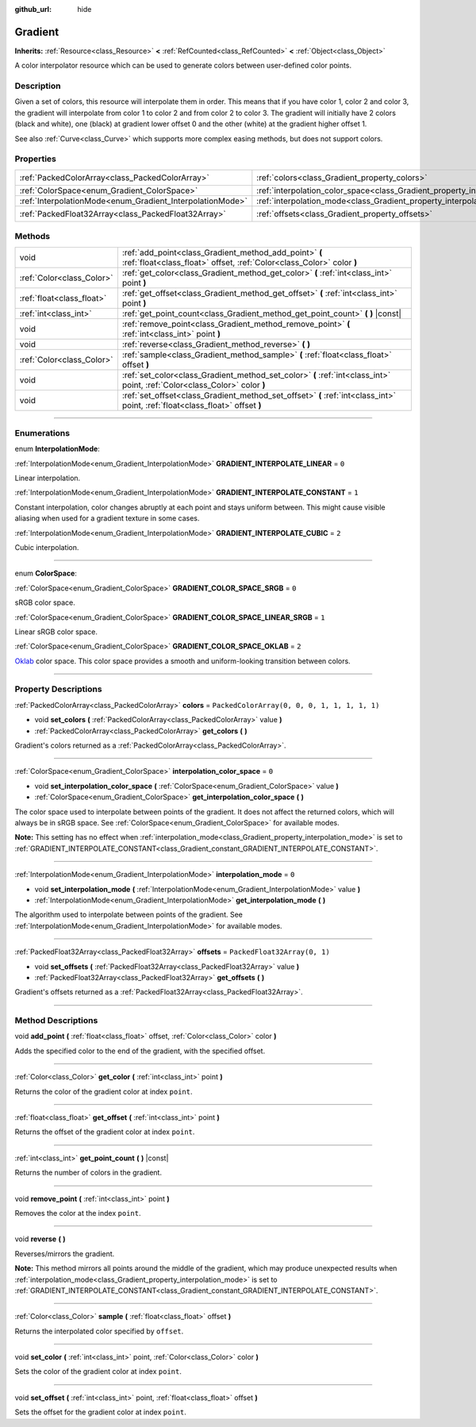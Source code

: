 :github_url: hide

.. DO NOT EDIT THIS FILE!!!
.. Generated automatically from Godot engine sources.
.. Generator: https://github.com/godotengine/godot/tree/master/doc/tools/make_rst.py.
.. XML source: https://github.com/godotengine/godot/tree/master/doc/classes/Gradient.xml.

.. _class_Gradient:

Gradient
========

**Inherits:** :ref:`Resource<class_Resource>` **<** :ref:`RefCounted<class_RefCounted>` **<** :ref:`Object<class_Object>`

A color interpolator resource which can be used to generate colors between user-defined color points.

.. rst-class:: classref-introduction-group

Description
-----------

Given a set of colors, this resource will interpolate them in order. This means that if you have color 1, color 2 and color 3, the gradient will interpolate from color 1 to color 2 and from color 2 to color 3. The gradient will initially have 2 colors (black and white), one (black) at gradient lower offset 0 and the other (white) at the gradient higher offset 1.

See also :ref:`Curve<class_Curve>` which supports more complex easing methods, but does not support colors.

.. rst-class:: classref-reftable-group

Properties
----------

.. table::
   :widths: auto

   +-----------------------------------------------------------+-------------------------------------------------------------------------------------+----------------------------------------------+
   | :ref:`PackedColorArray<class_PackedColorArray>`           | :ref:`colors<class_Gradient_property_colors>`                                       | ``PackedColorArray(0, 0, 0, 1, 1, 1, 1, 1)`` |
   +-----------------------------------------------------------+-------------------------------------------------------------------------------------+----------------------------------------------+
   | :ref:`ColorSpace<enum_Gradient_ColorSpace>`               | :ref:`interpolation_color_space<class_Gradient_property_interpolation_color_space>` | ``0``                                        |
   +-----------------------------------------------------------+-------------------------------------------------------------------------------------+----------------------------------------------+
   | :ref:`InterpolationMode<enum_Gradient_InterpolationMode>` | :ref:`interpolation_mode<class_Gradient_property_interpolation_mode>`               | ``0``                                        |
   +-----------------------------------------------------------+-------------------------------------------------------------------------------------+----------------------------------------------+
   | :ref:`PackedFloat32Array<class_PackedFloat32Array>`       | :ref:`offsets<class_Gradient_property_offsets>`                                     | ``PackedFloat32Array(0, 1)``                 |
   +-----------------------------------------------------------+-------------------------------------------------------------------------------------+----------------------------------------------+

.. rst-class:: classref-reftable-group

Methods
-------

.. table::
   :widths: auto

   +---------------------------+---------------------------------------------------------------------------------------------------------------------------------+
   | void                      | :ref:`add_point<class_Gradient_method_add_point>` **(** :ref:`float<class_float>` offset, :ref:`Color<class_Color>` color **)** |
   +---------------------------+---------------------------------------------------------------------------------------------------------------------------------+
   | :ref:`Color<class_Color>` | :ref:`get_color<class_Gradient_method_get_color>` **(** :ref:`int<class_int>` point **)**                                       |
   +---------------------------+---------------------------------------------------------------------------------------------------------------------------------+
   | :ref:`float<class_float>` | :ref:`get_offset<class_Gradient_method_get_offset>` **(** :ref:`int<class_int>` point **)**                                     |
   +---------------------------+---------------------------------------------------------------------------------------------------------------------------------+
   | :ref:`int<class_int>`     | :ref:`get_point_count<class_Gradient_method_get_point_count>` **(** **)** |const|                                               |
   +---------------------------+---------------------------------------------------------------------------------------------------------------------------------+
   | void                      | :ref:`remove_point<class_Gradient_method_remove_point>` **(** :ref:`int<class_int>` point **)**                                 |
   +---------------------------+---------------------------------------------------------------------------------------------------------------------------------+
   | void                      | :ref:`reverse<class_Gradient_method_reverse>` **(** **)**                                                                       |
   +---------------------------+---------------------------------------------------------------------------------------------------------------------------------+
   | :ref:`Color<class_Color>` | :ref:`sample<class_Gradient_method_sample>` **(** :ref:`float<class_float>` offset **)**                                        |
   +---------------------------+---------------------------------------------------------------------------------------------------------------------------------+
   | void                      | :ref:`set_color<class_Gradient_method_set_color>` **(** :ref:`int<class_int>` point, :ref:`Color<class_Color>` color **)**      |
   +---------------------------+---------------------------------------------------------------------------------------------------------------------------------+
   | void                      | :ref:`set_offset<class_Gradient_method_set_offset>` **(** :ref:`int<class_int>` point, :ref:`float<class_float>` offset **)**   |
   +---------------------------+---------------------------------------------------------------------------------------------------------------------------------+

.. rst-class:: classref-section-separator

----

.. rst-class:: classref-descriptions-group

Enumerations
------------

.. _enum_Gradient_InterpolationMode:

.. rst-class:: classref-enumeration

enum **InterpolationMode**:

.. _class_Gradient_constant_GRADIENT_INTERPOLATE_LINEAR:

.. rst-class:: classref-enumeration-constant

:ref:`InterpolationMode<enum_Gradient_InterpolationMode>` **GRADIENT_INTERPOLATE_LINEAR** = ``0``

Linear interpolation.

.. _class_Gradient_constant_GRADIENT_INTERPOLATE_CONSTANT:

.. rst-class:: classref-enumeration-constant

:ref:`InterpolationMode<enum_Gradient_InterpolationMode>` **GRADIENT_INTERPOLATE_CONSTANT** = ``1``

Constant interpolation, color changes abruptly at each point and stays uniform between. This might cause visible aliasing when used for a gradient texture in some cases.

.. _class_Gradient_constant_GRADIENT_INTERPOLATE_CUBIC:

.. rst-class:: classref-enumeration-constant

:ref:`InterpolationMode<enum_Gradient_InterpolationMode>` **GRADIENT_INTERPOLATE_CUBIC** = ``2``

Cubic interpolation.

.. rst-class:: classref-item-separator

----

.. _enum_Gradient_ColorSpace:

.. rst-class:: classref-enumeration

enum **ColorSpace**:

.. _class_Gradient_constant_GRADIENT_COLOR_SPACE_SRGB:

.. rst-class:: classref-enumeration-constant

:ref:`ColorSpace<enum_Gradient_ColorSpace>` **GRADIENT_COLOR_SPACE_SRGB** = ``0``

sRGB color space.

.. _class_Gradient_constant_GRADIENT_COLOR_SPACE_LINEAR_SRGB:

.. rst-class:: classref-enumeration-constant

:ref:`ColorSpace<enum_Gradient_ColorSpace>` **GRADIENT_COLOR_SPACE_LINEAR_SRGB** = ``1``

Linear sRGB color space.

.. _class_Gradient_constant_GRADIENT_COLOR_SPACE_OKLAB:

.. rst-class:: classref-enumeration-constant

:ref:`ColorSpace<enum_Gradient_ColorSpace>` **GRADIENT_COLOR_SPACE_OKLAB** = ``2``

`Oklab <https://bottosson.github.io/posts/oklab/>`__ color space. This color space provides a smooth and uniform-looking transition between colors.

.. rst-class:: classref-section-separator

----

.. rst-class:: classref-descriptions-group

Property Descriptions
---------------------

.. _class_Gradient_property_colors:

.. rst-class:: classref-property

:ref:`PackedColorArray<class_PackedColorArray>` **colors** = ``PackedColorArray(0, 0, 0, 1, 1, 1, 1, 1)``

.. rst-class:: classref-property-setget

- void **set_colors** **(** :ref:`PackedColorArray<class_PackedColorArray>` value **)**
- :ref:`PackedColorArray<class_PackedColorArray>` **get_colors** **(** **)**

Gradient's colors returned as a :ref:`PackedColorArray<class_PackedColorArray>`.

.. rst-class:: classref-item-separator

----

.. _class_Gradient_property_interpolation_color_space:

.. rst-class:: classref-property

:ref:`ColorSpace<enum_Gradient_ColorSpace>` **interpolation_color_space** = ``0``

.. rst-class:: classref-property-setget

- void **set_interpolation_color_space** **(** :ref:`ColorSpace<enum_Gradient_ColorSpace>` value **)**
- :ref:`ColorSpace<enum_Gradient_ColorSpace>` **get_interpolation_color_space** **(** **)**

The color space used to interpolate between points of the gradient. It does not affect the returned colors, which will always be in sRGB space. See :ref:`ColorSpace<enum_Gradient_ColorSpace>` for available modes.

\ **Note:** This setting has no effect when :ref:`interpolation_mode<class_Gradient_property_interpolation_mode>` is set to :ref:`GRADIENT_INTERPOLATE_CONSTANT<class_Gradient_constant_GRADIENT_INTERPOLATE_CONSTANT>`.

.. rst-class:: classref-item-separator

----

.. _class_Gradient_property_interpolation_mode:

.. rst-class:: classref-property

:ref:`InterpolationMode<enum_Gradient_InterpolationMode>` **interpolation_mode** = ``0``

.. rst-class:: classref-property-setget

- void **set_interpolation_mode** **(** :ref:`InterpolationMode<enum_Gradient_InterpolationMode>` value **)**
- :ref:`InterpolationMode<enum_Gradient_InterpolationMode>` **get_interpolation_mode** **(** **)**

The algorithm used to interpolate between points of the gradient. See :ref:`InterpolationMode<enum_Gradient_InterpolationMode>` for available modes.

.. rst-class:: classref-item-separator

----

.. _class_Gradient_property_offsets:

.. rst-class:: classref-property

:ref:`PackedFloat32Array<class_PackedFloat32Array>` **offsets** = ``PackedFloat32Array(0, 1)``

.. rst-class:: classref-property-setget

- void **set_offsets** **(** :ref:`PackedFloat32Array<class_PackedFloat32Array>` value **)**
- :ref:`PackedFloat32Array<class_PackedFloat32Array>` **get_offsets** **(** **)**

Gradient's offsets returned as a :ref:`PackedFloat32Array<class_PackedFloat32Array>`.

.. rst-class:: classref-section-separator

----

.. rst-class:: classref-descriptions-group

Method Descriptions
-------------------

.. _class_Gradient_method_add_point:

.. rst-class:: classref-method

void **add_point** **(** :ref:`float<class_float>` offset, :ref:`Color<class_Color>` color **)**

Adds the specified color to the end of the gradient, with the specified offset.

.. rst-class:: classref-item-separator

----

.. _class_Gradient_method_get_color:

.. rst-class:: classref-method

:ref:`Color<class_Color>` **get_color** **(** :ref:`int<class_int>` point **)**

Returns the color of the gradient color at index ``point``.

.. rst-class:: classref-item-separator

----

.. _class_Gradient_method_get_offset:

.. rst-class:: classref-method

:ref:`float<class_float>` **get_offset** **(** :ref:`int<class_int>` point **)**

Returns the offset of the gradient color at index ``point``.

.. rst-class:: classref-item-separator

----

.. _class_Gradient_method_get_point_count:

.. rst-class:: classref-method

:ref:`int<class_int>` **get_point_count** **(** **)** |const|

Returns the number of colors in the gradient.

.. rst-class:: classref-item-separator

----

.. _class_Gradient_method_remove_point:

.. rst-class:: classref-method

void **remove_point** **(** :ref:`int<class_int>` point **)**

Removes the color at the index ``point``.

.. rst-class:: classref-item-separator

----

.. _class_Gradient_method_reverse:

.. rst-class:: classref-method

void **reverse** **(** **)**

Reverses/mirrors the gradient.

\ **Note:** This method mirrors all points around the middle of the gradient, which may produce unexpected results when :ref:`interpolation_mode<class_Gradient_property_interpolation_mode>` is set to :ref:`GRADIENT_INTERPOLATE_CONSTANT<class_Gradient_constant_GRADIENT_INTERPOLATE_CONSTANT>`.

.. rst-class:: classref-item-separator

----

.. _class_Gradient_method_sample:

.. rst-class:: classref-method

:ref:`Color<class_Color>` **sample** **(** :ref:`float<class_float>` offset **)**

Returns the interpolated color specified by ``offset``.

.. rst-class:: classref-item-separator

----

.. _class_Gradient_method_set_color:

.. rst-class:: classref-method

void **set_color** **(** :ref:`int<class_int>` point, :ref:`Color<class_Color>` color **)**

Sets the color of the gradient color at index ``point``.

.. rst-class:: classref-item-separator

----

.. _class_Gradient_method_set_offset:

.. rst-class:: classref-method

void **set_offset** **(** :ref:`int<class_int>` point, :ref:`float<class_float>` offset **)**

Sets the offset for the gradient color at index ``point``.

.. |virtual| replace:: :abbr:`virtual (This method should typically be overridden by the user to have any effect.)`
.. |const| replace:: :abbr:`const (This method has no side effects. It doesn't modify any of the instance's member variables.)`
.. |vararg| replace:: :abbr:`vararg (This method accepts any number of arguments after the ones described here.)`
.. |constructor| replace:: :abbr:`constructor (This method is used to construct a type.)`
.. |static| replace:: :abbr:`static (This method doesn't need an instance to be called, so it can be called directly using the class name.)`
.. |operator| replace:: :abbr:`operator (This method describes a valid operator to use with this type as left-hand operand.)`
.. |bitfield| replace:: :abbr:`BitField (This value is an integer composed as a bitmask of the following flags.)`
